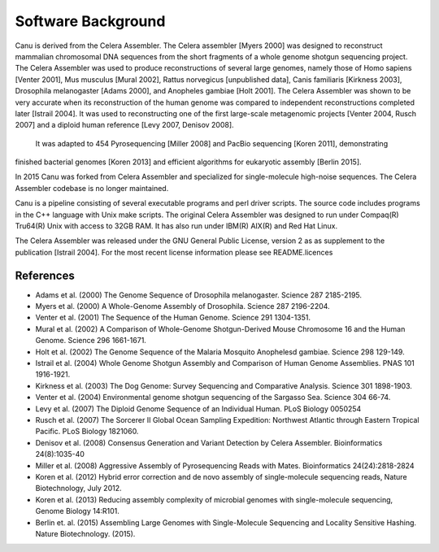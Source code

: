 Software Background
====================
Canu is derived from the Celera Assembler. The Celera assembler [Myers 2000] 
was designed to reconstruct mammalian 
chromosomal DNA sequences from the short fragments of a whole genome shotgun 
sequencing project. The Celera Assembler was used to produce reconstructions of 
several large genomes, namely those of Homo sapiens [Venter 2001], Mus musculus 
[Mural 2002], Rattus norvegicus [unpublished data], Canis familiaris [Kirkness 
2003], Drosophila melanogaster [Adams 2000], and Anopheles gambiae [Holt 2001]. 
The Celera Assembler was shown to be very accurate when its reconstruction of 
the human genome was compared to independent reconstructions completed later 
[Istrail 2004]. It was used to reconstructing one of the first large-scale
metagenomic projects [Venter 2004, Rusch 2007] and a diploid human reference [Levy 2007, Denisov 2008].
 It was adapted to 454 Pyrosequencing [Miller 2008] and PacBio sequencing [Koren 2011], demonstrating 
finished bacterial genomes [Koren 2013] and efficient algorithms for eukaryotic assembly [Berlin 2015].

In 2015 Canu was forked from Celera Assembler and specialized for single-molecule
high-noise sequences. The Celera Assembler codebase is no longer maintained.

Canu is a pipeline consisting of several executable programs and perl driver scripts.
The source code includes programs in the C++ language with Unix make scripts. The original
Celera Assembler was designed to run under Compaq(R) Tru64(R) Unix with access to 32GB 
RAM. It has also run under IBM(R) AIX(R) and Red Hat Linux. 

The Celera Assembler was released under the GNU General Public License, version 2 as as supplement
to the publication [Istrail 2004]. For the most recent license information please see
README.licences

References
--------------------
- Adams et al. (2000) The Genome Sequence of Drosophila melanogaster. Science 287 2185-2195.
- Myers et al. (2000) A Whole-Genome Assembly of Drosophila. Science 287 2196-2204.
- Venter et al. (2001) The Sequence of the Human Genome. Science 291 1304-1351.
- Mural et al. (2002) A Comparison of Whole-Genome Shotgun-Derived Mouse Chromosome 16 and the Human Genome. Science 296 1661-1671.
- Holt et al. (2002) The Genome Sequence of the Malaria Mosquito Anophelesd gambiae. Science 298 129-149.
- Istrail et al. (2004) Whole Genome Shotgun Assembly and Comparison of Human Genome Assemblies. PNAS 101 1916-1921.
- Kirkness et al. (2003) The Dog Genome: Survey Sequencing and Comparative Analysis. Science 301 1898-1903.
- Venter et al. (2004) Environmental genome shotgun sequencing of the Sargasso Sea. Science 304 66-74.
- Levy et al. (2007) The Diploid Genome Sequence of an Individual Human. PLoS Biology 0050254
- Rusch et al. (2007) The Sorcerer II Global Ocean Sampling Expedition: Northwest Atlantic through Eastern Tropical Pacific. PLoS Biology 1821060.
- Denisov et al. (2008) Consensus Generation and Variant Detection by Celera Assembler. Bioinformatics 24(8):1035-40
- Miller et al. (2008) Aggressive Assembly of Pyrosequencing Reads with Mates. Bioinformatics 24(24):2818-2824
- Koren et al. (2012) Hybrid error correction and de novo assembly of single-molecule sequencing reads, Nature Biotechnology, July 2012.
- Koren et al. (2013) Reducing assembly complexity of microbial genomes with single-molecule sequencing, Genome Biology 14:R101.
- Berlin et. al. (2015) Assembling Large Genomes with Single-Molecule Sequencing and Locality Sensitive Hashing. Nature Biotechnology. (2015).
